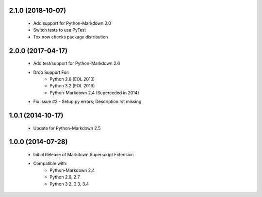 2.1.0 (2018-10-07)
==================
    - Add support for Python-Markdown 3.0
    - Switch tests to use PyTest
    - Tox now checks package distribution

2.0.0 (2017-04-17)
==================
    - Add test/support for Python-Markdown 2.6
    - Drop Support For:
        - Python 2.6 (EOL 2013)
        - Python 3.2 (EOL 2016)
        - Python-Markdown 2.4 (Superceded in 2014)
    - Fix Issue #2 - Setup.py errors; Description.rst missing

1.0.1 (2014-10-17)
==================
    - Update for Python-Markdown 2.5

1.0.0 (2014-07-28)
==================
    - Initial Release of Markdown Superscript Extension
    - Compatible with:
        - Python-Markdown 2.4
        - Python 2.6, 2.7
        - Python 3.2, 3.3, 3.4
